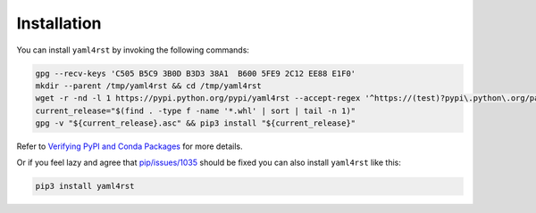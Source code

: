 Installation
============

You can install ``yaml4rst`` by invoking the following commands:

.. code-block:: bash

   gpg --recv-keys 'C505 B5C9 3B0D B3D3 38A1  B600 5FE9 2C12 EE88 E1F0'
   mkdir --parent /tmp/yaml4rst && cd /tmp/yaml4rst
   wget -r -nd -l 1 https://pypi.python.org/pypi/yaml4rst --accept-regex '^https://(test)?pypi\.python\.org/packages/.*\.whl.*'
   current_release="$(find . -type f -name '*.whl' | sort | tail -n 1)"
   gpg -v "${current_release}.asc" && pip3 install "${current_release}"

Refer to `Verifying PyPI and Conda Packages`_ for more details.

Or if you feel lazy and agree that `pip/issues/1035 <https://github.com/pypa/pip/issues/1035>`_
should be fixed you can also install ``yaml4rst`` like this:

.. code-block:: bash

   pip3 install yaml4rst

.. _Verifying PyPI and Conda Packages: http://stuartmumford.uk/blog/verifying-pypi-and-conda-packages.html
